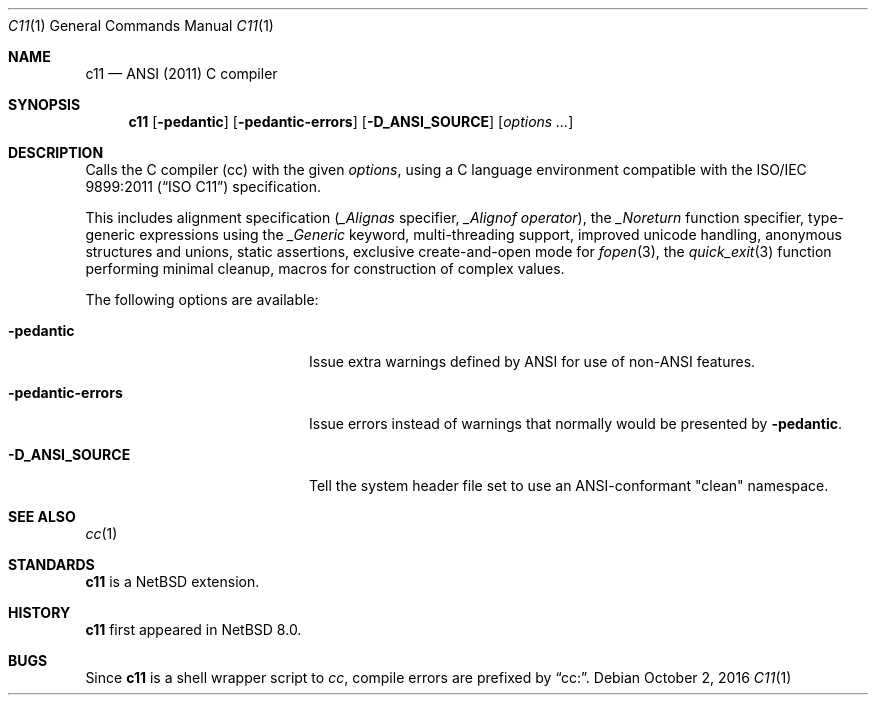 .\"	$NetBSD: c11.1,v 1.1 2016/10/03 01:00:27 kamil Exp $
.\"
.\" Copyright (c) 1999-2016 The NetBSD Foundation, Inc.
.\" All rights reserved.
.\"
.\" Redistribution and use in source and binary forms, with or without
.\" modification, are permitted provided that the following conditions
.\" are met:
.\" 1. Redistributions of source code must retain the above copyright
.\"    notice, this list of conditions and the following disclaimer.
.\" 2. Redistributions in binary form must reproduce the above copyright
.\"    notice, this list of conditions and the following disclaimer in the
.\"    documentation and/or other materials provided with the distribution.
.\"
.\" THIS SOFTWARE IS PROVIDED BY THE NETBSD FOUNDATION, INC. AND CONTRIBUTORS
.\" ``AS IS'' AND ANY EXPRESS OR IMPLIED WARRANTIES, INCLUDING, BUT NOT LIMITED
.\" TO, THE IMPLIED WARRANTIES OF MERCHANTABILITY AND FITNESS FOR A PARTICULAR
.\" PURPOSE ARE DISCLAIMED.  IN NO EVENT SHALL THE FOUNDATION OR CONTRIBUTORS
.\" BE LIABLE FOR ANY DIRECT, INDIRECT, INCIDENTAL, SPECIAL, EXEMPLARY, OR
.\" CONSEQUENTIAL DAMAGES (INCLUDING, BUT NOT LIMITED TO, PROCUREMENT OF
.\" SUBSTITUTE GOODS OR SERVICES; LOSS OF USE, DATA, OR PROFITS; OR BUSINESS
.\" INTERRUPTION) HOWEVER CAUSED AND ON ANY THEORY OF LIABILITY, WHETHER IN
.\" CONTRACT, STRICT LIABILITY, OR TORT (INCLUDING NEGLIGENCE OR OTHERWISE)
.\" ARISING IN ANY WAY OUT OF THE USE OF THIS SOFTWARE, EVEN IF ADVISED OF THE
.\" POSSIBILITY OF SUCH DAMAGE.
.\"
.Dd October 2, 2016
.Dt C11 1
.Os
.Sh NAME
.Nm c11
.Nd ANSI (2011) C compiler
.Sh SYNOPSIS
.Nm
.Op Fl pedantic
.Op Fl pedantic-errors
.Op Fl D_ANSI_SOURCE
.Op Ar options ...
.Sh DESCRIPTION
Calls the C compiler (cc) with the given
.Ar options ,
using a C language environment compatible with the
.St -isoC-2011
specification.
.Pp
This includes
alignment specification
.Ar ( _Alignas
specifier,
.Ar _Alignof operator ) ,
the
.Ar _Noreturn
function specifier,
type-generic expressions using the
.Ar _Generic
keyword,
multi-threading support,
improved unicode handling,
anonymous structures and unions,
static assertions,
exclusive create-and-open mode for
.Xr fopen 3 ,
the
.Xr quick_exit 3
function performing minimal cleanup,
macros for construction of complex values.
.Pp
The following options are available:
.Bl -tag -width "-pedantic-errorsxx"
.It Fl pedantic
Issue extra warnings defined by ANSI for use of non-ANSI features.
.It Fl pedantic-errors
Issue errors instead of warnings that normally would be presented by
.Fl pedantic .
.It Fl D_ANSI_SOURCE
Tell the system header file set to use an ANSI-conformant "clean" namespace.
.El
.Sh SEE ALSO
.Xr cc 1
.Sh STANDARDS
.Nm
is a
.Nx
extension.
.Sh HISTORY
.Nm
first appeared in
.Nx 8.0 .
.Sh BUGS
Since
.Nm
is a shell wrapper script to
.Ar cc ,
compile errors are prefixed by
.Dq cc: .

